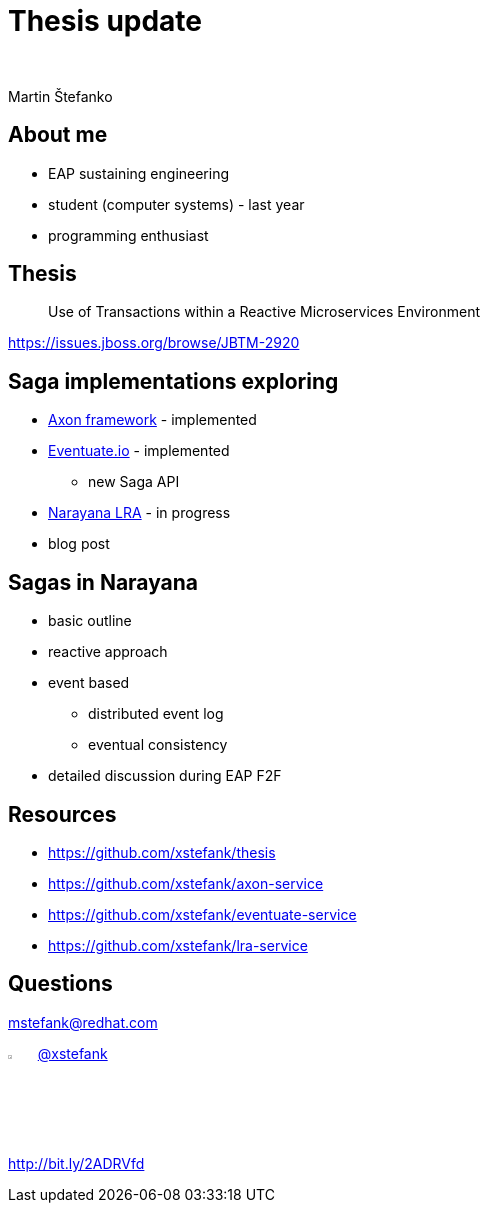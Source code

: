 :revealjs_controls: false
:revealjs_history: true
:hash: #
:example-caption!:
ifndef::imagesdir[:imagesdir: images]
ifndef::sourcedir[:sourcedir: ../../main/java]

= Thesis update

{nbsp}

Martin Štefanko

== About me

[%step]
* EAP sustaining engineering
* student (computer systems) - last year
* programming enthusiast

== Thesis

[quote]
____
Use of Transactions within a Reactive Microservices Environment
____

https://issues.jboss.org/browse/JBTM-2920

== Saga implementations exploring

[%step]
* http://www.axonframework.org[Axon framework] - implemented
* http://eventuate.io/[Eventuate.io] - implemented
** new Saga API
* https://github.com/jbosstm/microprofile-sandbox/blob/master/proposals/0009-LRA/README.md[Narayana LRA] - in progress
* blog post

== Sagas in Narayana

* basic outline
* reactive approach
* event based
** distributed event log
** eventual consistency
* detailed discussion during EAP F2F

== Resources

* https://github.com/xstefank/thesis
* https://github.com/xstefank/axon-service
* https://github.com/xstefank/eventuate-service
* https://github.com/xstefank/lra-service

== Questions

mstefank@redhat.com

image:twitter-icon.png[twitter, width="3%", height="4%"] https://twitter.com/xstefank[@xstefank]

http://bit.ly/2ADRVfd
